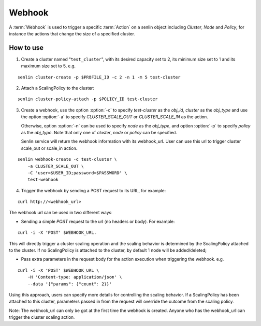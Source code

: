 ..
  Licensed under the Apache License, Version 2.0 (the "License"); you may
  not use this file except in compliance with the License. You may obtain
  a copy of the License at

          http://www.apache.org/licenses/LICENSE-2.0

  Unless required by applicable law or agreed to in writing, software
  distributed under the License is distributed on an "AS IS" BASIS, WITHOUT
  WARRANTIES OR CONDITIONS OF ANY KIND, either express or implied. See the
  License for the specific language governing permissions and limitations
  under the License.

.. _guide-webhooks:

Webhook
=======

A :term:`Webhook` is used to trigger a specific :term:`Action` on a senlin
object including `Cluster`, `Node` and `Policy`, for instance the actions that
change the size of a specified cluster.

How to use
----------

1. Create a cluster named "``test_cluster``", with its desired capacity set to
   2, its minimum size set to 1 and its maximum size set to 5, e.g.

::

  senlin cluster-create -p $PROFILE_ID -c 2 -n 1 -m 5 test-cluster

2. Attach a ScalingPolicy to the cluster:

::

  senlin cluster-policy-attach -p $POLICY_ID test-cluster

3. Create a webhook, use the option :option:`-c` to specify `test-cluster` as
   the `obj_id`, `cluster` as the `obj_type` and use the option :option:`-a`
   to specify `CLUSTER_SCALE_OUT` or `CLUSTER_SCALE_IN` as the action.

   Otherwise, option :option:`-n` can be used to specify `node` as the
   `obj_type`, and option :option:`-p` to specify `policy` as the `obj_type`.
   Note that only one of `cluster`, `node` or `policy` can be specified.

   Senlin service will return the webhook information with its webhook_url.
   User can use this url to trigger cluster scale_out or scale_in action.

::

  senlin webhook-create -c test-cluster \
      -a CLUSTER_SCALE_OUT \
      -C 'user=$USER_ID;password=$PASSWORD' \
      test-webhook

4. Trigger the webhook by sending a POST request to its URL, for example:

::

  curl http://<webhook_url>

The webhook url can be used in two different ways:

- Sending a simple `POST` request to the url (no headers or body).
  For example:

::

  curl -i -X 'POST' $WEBHOOK_URL.

This will directly trigger a cluster scaling operation and the scaling
behavior is determined by the ScalingPolicy attached to the cluster. If no
ScalingPolicy is attached to the cluster, by default 1 node will be
added/deleted;

- Pass extra parameters in the request body for the action execution
  when triggering the webhook. e.g.

::

  curl -i -X 'POST' $WEBHOOK_URL \
      -H 'Content-type: application/json' \
      --data '{"params": {"count": 2}}'

Using this approach, users can specify more details for controlling the
scaling behavior. If a ScalingPolicy has been attached to this cluster,
parameters passed in from the request will override the outcome from the
scaling policy.

Note: The webhook_url can only be got at the first time the webhook is created.
Anyone who has the webhook_url can trigger the cluster scaling action.

